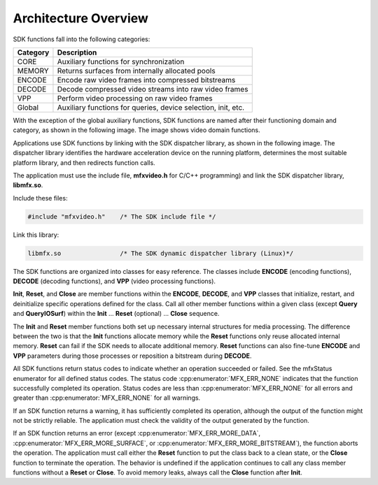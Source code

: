 =====================
Architecture Overview
=====================

SDK functions fall into the following categories:

======================================     ======================================
Category                                   Description
======================================     ======================================
CORE	                                     Auxiliary functions for synchronization
MEMORY                                     Returns surfaces from internally allocated pools
ENCODE	                                   Encode raw video frames into compressed bitstreams
DECODE	                                   Decode compressed video streams into raw video frames
VPP	                                       Perform video processing on raw video frames
Global	                                   Auxiliary functions for queries, device selection, init, etc.
======================================     ======================================

With the exception of the global auxiliary functions, SDK functions are named
after their functioning domain and category, as shown in the following image.
The image shows video domain functions.

.. image:: images/sdk_function_naming_convention.png
   :alt: SDK function name notation

Applications use SDK functions by linking with the SDK dispatcher library, as
shown in the following image. The dispatcher library identifies the hardware
acceleration device on the running platform, determines the most suitable platform
library, and then redirects function calls.

.. graphviz::

  digraph {
    rankdir=TB;
    Application [shape=record label="Application" ];
    Sdk [shape=record  label="SDK Dispatcher Library"];
    Lib1 [shape=record  label="SDK Library 1 (CPU)"];
    Lib2 [shape=record  label="SDK Library 2 (Platform 1)"];
    Lib3 [shape=record  label="SDK Library 3 (Platform 2)"];
    Application->Sdk;
    Sdk->Lib1;
    Sdk->Lib2;
    Sdk->Lib3;
  }

The application must use the include file, **mfxvideo.h** for C/C++ programming)
and link the SDK dispatcher library, **libmfx.so**.

Include these files:

.. code-block:: c++

   #include "mfxvideo.h"    /* The SDK include file */

Link this library:

.. code-block:: c++

   libmfx.so                /* The SDK dynamic dispatcher library (Linux)*/

The SDK functions are organized into classes for easy reference. The classes
include **ENCODE** (encoding functions), **DECODE** (decoding functions), and
**VPP** (video processing functions).

**Init**, **Reset**, and **Close** are member functions within the **ENCODE**,
**DECODE**, and **VPP** classes that initialize, restart, and deinitialize
specific operations defined for the class. Call all other member functions within
a given class (except **Query** and **QueryIOSurf**) within the **Init** … **Reset**
(optional) … **Close** sequence.

The **Init** and **Reset** member functions both set up necessary internal
structures for media processing. The difference between the two is that the
**Init** functions allocate memory while the **Reset** functions only reuse
allocated internal memory. **Reset** can fail if the SDK needs to allocate
additional memory. **Reset** functions can also fine-tune **ENCODE** and **VPP**
parameters during those processes or reposition a bitstream during **DECODE**.

All SDK functions return status codes to indicate whether an operation succeeded
or failed. See the mfxStatus enumerator for all defined status codes. The status
code :cpp:enumerator:`MFX_ERR_NONE` indicates that the function successfully
completed its operation. Status codes are less than :cpp:enumerator:`MFX_ERR_NONE`
for all errors and greater than :cpp:enumerator:`MFX_ERR_NONE` for all warnings.

If an SDK function returns a warning, it has sufficiently completed its operation,
although the output of the function might not be strictly reliable. The application
must check the validity of the output generated by the function.

If an SDK function returns an error (except :cpp:enumerator:`MFX_ERR_MORE_DATA`,
:cpp:enumerator:`MFX_ERR_MORE_SURFACE`, or :cpp:enumerator:`MFX_ERR_MORE_BITSTREAM`),
the function aborts the operation. The application must call either the **Reset**
function to put the class back to a clean state, or the **Close** function to
terminate the operation. The behavior is undefined if the application continues
to call any class member functions without a **Reset** or **Close**. To avoid
memory leaks, always call the **Close** function after **Init**.
